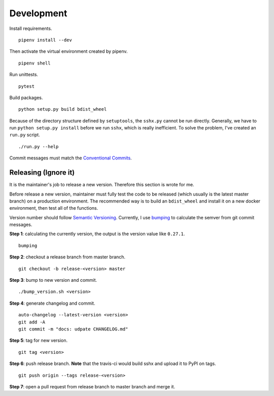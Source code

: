 Development
===========

Install requirements. ::

    pipenv install --dev

Then activate the virtual environment created by pipenv. ::

    pipenv shell

Run unittests. ::

    pytest

Build packages. ::

    python setup.py build bdist_wheel

Because of the directory structure defined by ``setuptools``, the ``sshx.py`` cannot be run directly. Generally, we have to run ``python setup.py install`` before we run ``sshx``, which is really inefficient. To solve the problem, I've created an ``run.py`` script. ::

    ./run.py --help

Commit messages must match the `Conventional Commits <https://www.conventionalcommits.org/en/v1.0.0/>`_.


Releasing (Ignore it)
---------------------

It is the maintainer's job to release a new version. Therefore this section is wrote for me.

Before release a new version, maintainer must fully test the code to be released (which usually is the latest master branch) on a production environment. The recommended way is to build an ``bdist_wheel`` and install it on a new docker environment, then test all of the functions.

Version number should follow `Semantic Versioning <https://semver.org/>`_. Currently, I use `bumping <https://github.com/WqyJh/bumping>`_ to calculate the semver from git commit messages.


**Step 1**: calculating the currently version, the output is the version value like ``0.27.1``. ::

    bumping

**Step 2**: checkout a release branch from master branch. ::

    git checkout -b release-<version> master

**Step 3**: bump to new version and commit. ::

    ./bump_version.sh <version>

**Step 4**: generate changelog and commit. ::

    auto-changelog --latest-version <version>
    git add -A
    git commit -m "docs: udpate CHANGELOG.md"

**Step 5**: tag for new version. ::

    git tag <version>

**Step 6**: push release branch. **Note** that the travis-ci would build sshx and upload it to PyPI on tags. ::

    git push origin --tags release-<version>

**Step 7**: open a pull request from release branch to master branch and merge it.
